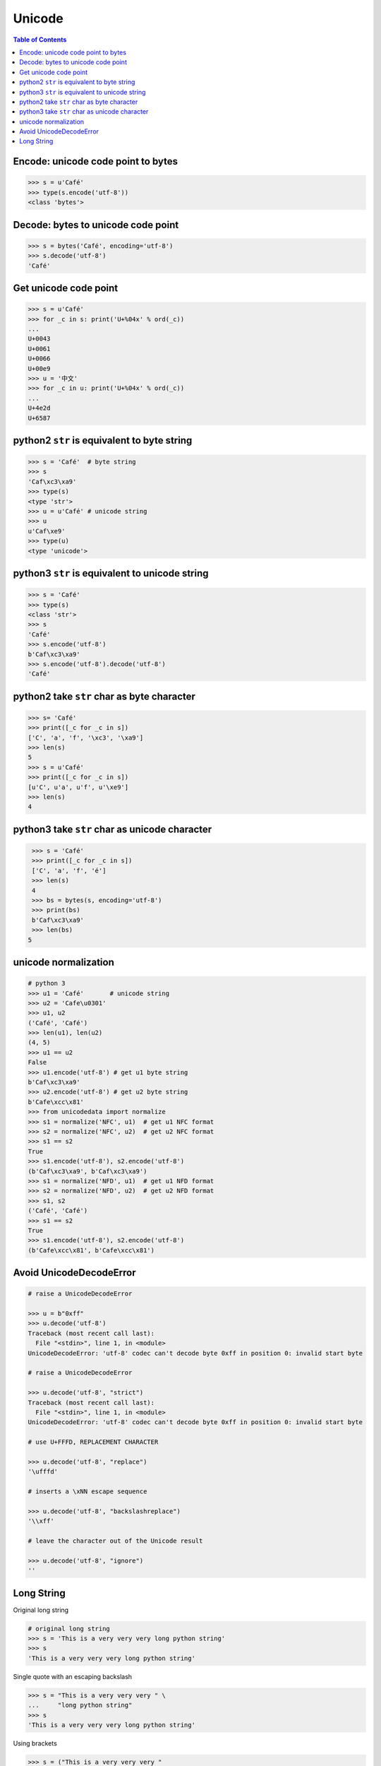 .. meta::
    :description lang=en: Collect useful snippets of unicode
    :keywords: Python, Python3, Python Unicode, Python Unicode Cheat Sheet

=======
Unicode
=======

.. contents:: Table of Contents
    :backlinks: none


Encode: unicode code point to bytes
------------------------------------

.. code-block:: python

    >>> s = u'Café'
    >>> type(s.encode('utf-8'))
    <class 'bytes'>

Decode: bytes to unicode code point
------------------------------------

.. code-block:: python

    >>> s = bytes('Café', encoding='utf-8')
    >>> s.decode('utf-8')
    'Café'

Get unicode code point
-----------------------

.. code-block:: python

    >>> s = u'Café'
    >>> for _c in s: print('U+%04x' % ord(_c))
    ...
    U+0043
    U+0061
    U+0066
    U+00e9
    >>> u = '中文'
    >>> for _c in u: print('U+%04x' % ord(_c))
    ...
    U+4e2d
    U+6587

python2 ``str`` is equivalent to byte string
---------------------------------------------

.. code-block:: python

    >>> s = 'Café'  # byte string
    >>> s
    'Caf\xc3\xa9'
    >>> type(s)
    <type 'str'>
    >>> u = u'Café' # unicode string
    >>> u
    u'Caf\xe9'
    >>> type(u)
    <type 'unicode'>


python3 ``str`` is equivalent to unicode string
-------------------------------------------------

.. code-block:: python

    >>> s = 'Café'
    >>> type(s)
    <class 'str'>
    >>> s
    'Café'
    >>> s.encode('utf-8')
    b'Caf\xc3\xa9'
    >>> s.encode('utf-8').decode('utf-8')
    'Café'


python2 take ``str`` char as byte character
--------------------------------------------

.. code-block:: python

    >>> s= 'Café'
    >>> print([_c for _c in s])
    ['C', 'a', 'f', '\xc3', '\xa9']
    >>> len(s)
    5
    >>> s = u'Café'
    >>> print([_c for _c in s])
    [u'C', u'a', u'f', u'\xe9']
    >>> len(s)
    4

python3 take ``str`` char as unicode character
-----------------------------------------------

.. code-block:: python

    >>> s = 'Café'
    >>> print([_c for _c in s])
    ['C', 'a', 'f', 'é']
    >>> len(s)
    4
    >>> bs = bytes(s, encoding='utf-8')
    >>> print(bs)
    b'Caf\xc3\xa9'
    >>> len(bs)
   5


unicode normalization
----------------------

.. code-block:: python

    # python 3
    >>> u1 = 'Café'       # unicode string
    >>> u2 = 'Cafe\u0301'
    >>> u1, u2
    ('Café', 'Café')
    >>> len(u1), len(u2)
    (4, 5)
    >>> u1 == u2
    False
    >>> u1.encode('utf-8') # get u1 byte string
    b'Caf\xc3\xa9'
    >>> u2.encode('utf-8') # get u2 byte string
    b'Cafe\xcc\x81'
    >>> from unicodedata import normalize
    >>> s1 = normalize('NFC', u1)  # get u1 NFC format
    >>> s2 = normalize('NFC', u2)  # get u2 NFC format
    >>> s1 == s2
    True
    >>> s1.encode('utf-8'), s2.encode('utf-8')
    (b'Caf\xc3\xa9', b'Caf\xc3\xa9')
    >>> s1 = normalize('NFD', u1)  # get u1 NFD format
    >>> s2 = normalize('NFD', u2)  # get u2 NFD format
    >>> s1, s2
    ('Café', 'Café')
    >>> s1 == s2
    True
    >>> s1.encode('utf-8'), s2.encode('utf-8')
    (b'Cafe\xcc\x81', b'Cafe\xcc\x81')


Avoid UnicodeDecodeError
-------------------------

.. code-block:: python

    # raise a UnicodeDecodeError

    >>> u = b"0xff"
    >>> u.decode('utf-8')
    Traceback (most recent call last):
      File "<stdin>", line 1, in <module>
    UnicodeDecodeError: 'utf-8' codec can't decode byte 0xff in position 0: invalid start byte

    # raise a UnicodeDecodeError

    >>> u.decode('utf-8', "strict")
    Traceback (most recent call last):
      File "<stdin>", line 1, in <module>
    UnicodeDecodeError: 'utf-8' codec can't decode byte 0xff in position 0: invalid start byte

    # use U+FFFD, REPLACEMENT CHARACTER

    >>> u.decode('utf-8', "replace")
    '\ufffd'

    # inserts a \xNN escape sequence

    >>> u.decode('utf-8', "backslashreplace")
    '\\xff'

    # leave the character out of the Unicode result

    >>> u.decode('utf-8', "ignore")
    ''

Long String
-----------

Original long string

.. code-block:: python

    # original long string
    >>> s = 'This is a very very very long python string'
    >>> s
    'This is a very very very long python string'

Single quote with an escaping backslash

.. code-block:: python

    >>> s = "This is a very very very " \
    ...     "long python string"
    >>> s
    'This is a very very very long python string'

Using brackets

.. code-block:: python

    >>> s = ("This is a very very very "
    ...      "long python string")
    >>> s
    'This is a very very very long python string'

Using ``+``

.. code-block:: python

    >>> s = ("This is a very very very " +
    ...      "long python string")
    >>> s
    'This is a very very very long python string'

Using triple-quote with an escaping backslash

.. code-block:: python

    >>> s = '''This is a very very very \
    ... long python string'''
    >>> s
    'This is a very very very long python string'
